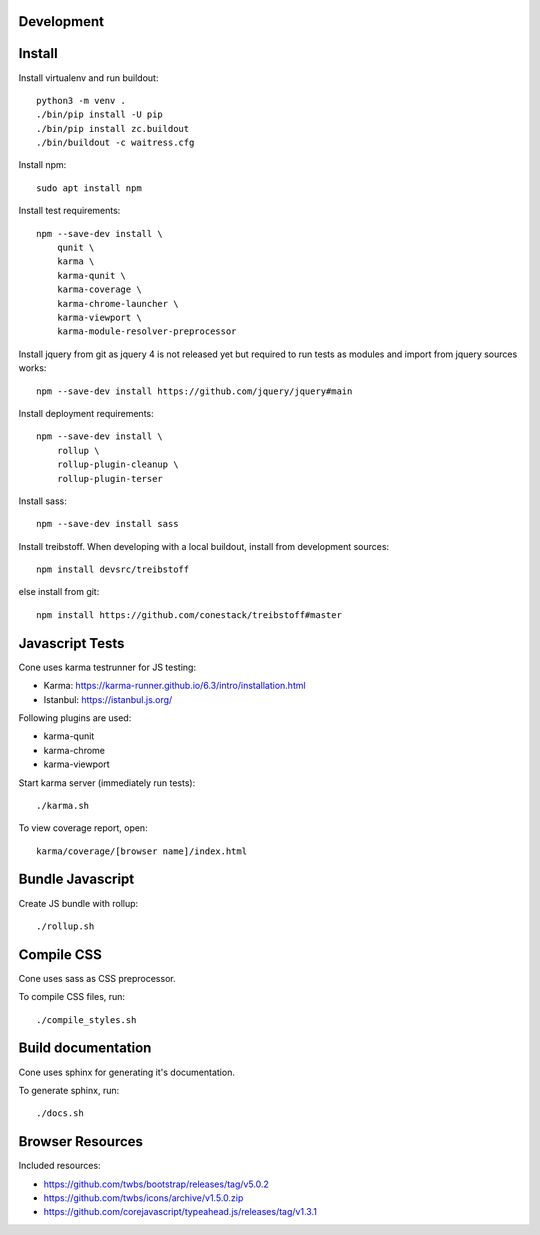 Development
===========

Install
=======

Install virtualenv and run buildout::

    python3 -m venv .
    ./bin/pip install -U pip
    ./bin/pip install zc.buildout
    ./bin/buildout -c waitress.cfg

Install npm::

    sudo apt install npm

Install test requirements::

    npm --save-dev install \
        qunit \
        karma \
        karma-qunit \
        karma-coverage \
        karma-chrome-launcher \
        karma-viewport \
        karma-module-resolver-preprocessor

Install jquery from git as jquery 4 is not released yet but required to run
tests as modules and import from jquery sources works::

    npm --save-dev install https://github.com/jquery/jquery#main

Install deployment requirements::

    npm --save-dev install \
        rollup \
        rollup-plugin-cleanup \
        rollup-plugin-terser

Install sass::

    npm --save-dev install sass

Install treibstoff. When developing with a local buildout, install from
development sources::

    npm install devsrc/treibstoff

else install from git::

    npm install https://github.com/conestack/treibstoff#master


Javascript Tests
================

Cone uses karma testrunner for JS testing:

- Karma: https://karma-runner.github.io/6.3/intro/installation.html
- Istanbul: https://istanbul.js.org/

Following plugins are used:

- karma-qunit
- karma-chrome
- karma-viewport

Start karma server (immediately run tests)::

    ./karma.sh

To view coverage report, open::

    karma/coverage/[browser name]/index.html


Bundle Javascript
=================

Create JS bundle with rollup::

    ./rollup.sh


Compile CSS
===========

Cone uses sass as CSS preprocessor.

To compile CSS files, run::

    ./compile_styles.sh


Build documentation
===================

Cone uses sphinx for generating it's documentation.

To generate sphinx, run::

    ./docs.sh


Browser Resources
=================

Included resources:

- https://github.com/twbs/bootstrap/releases/tag/v5.0.2
- https://github.com/twbs/icons/archive/v1.5.0.zip
- https://github.com/corejavascript/typeahead.js/releases/tag/v1.3.1
